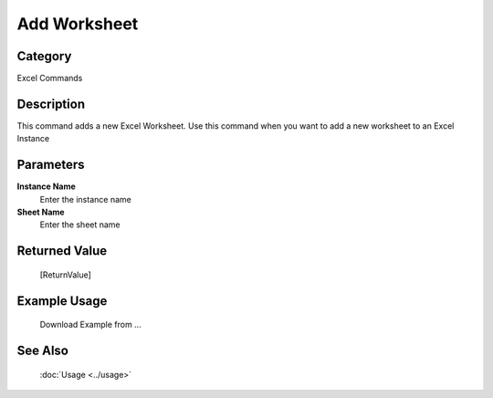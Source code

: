 Add Worksheet
=============

Category
--------
Excel Commands

Description
-----------

This command adds a new Excel Worksheet. Use this command when you want to add a new worksheet to an Excel Instance

Parameters
----------

**Instance Name**
	Enter the instance name

**Sheet Name**
	Enter the sheet name



Returned Value
--------------
	[ReturnValue]

Example Usage
-------------

	Download Example from ...

See Also
--------
	:doc:`Usage <../usage>`
	
